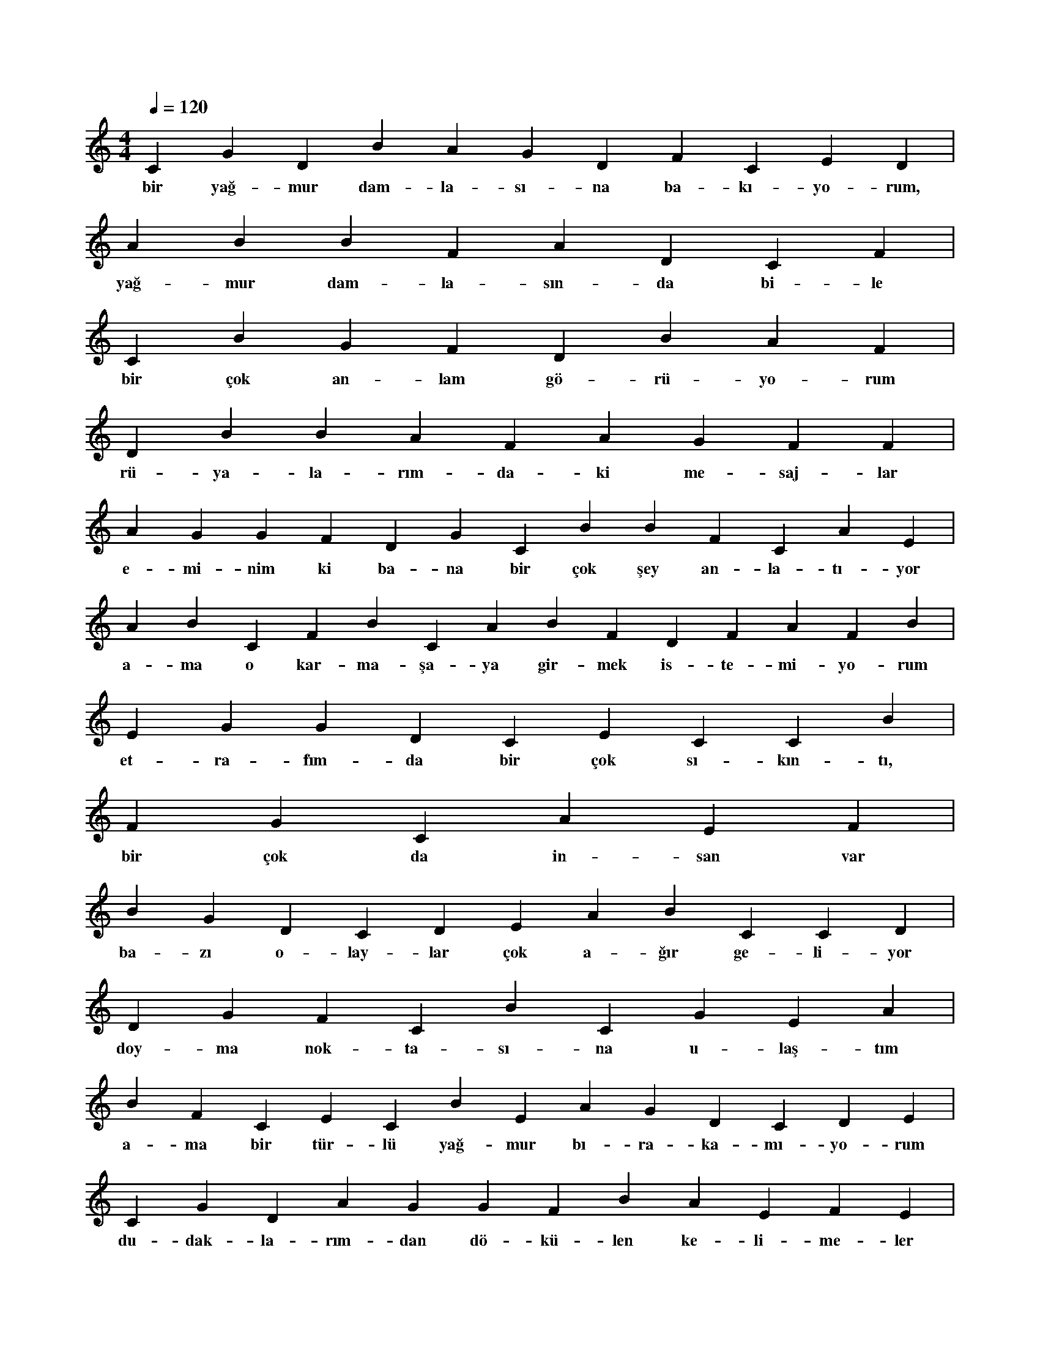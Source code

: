 X:0
M:4/4
L:1/4
Q:120
K:C
V:1
C G D B A G D F C E D |
w:bir yağ-mur dam-la-sı-na ba-kı-yo-rum, 
A B B F A D C F |
w:yağ-mur dam-la-sın-da bi-le 
C B G F D B A F |
w:bir çok an-lam gö-rü-yo-rum 
D B B A F A G F F |
w:rü-ya-la-rım-da-ki me-saj-lar 
A G G F D G C B B F C A E |
w:e-mi-nim ki ba-na bir çok şey an-la-tı-yor 
A B C F B C A B F D F A F B |
w:a-ma o kar-ma-şa-ya gir-mek is-te-mi-yo-rum 
E G G D C E C C B |
w:et-ra-fım-da bir çok sı-kın-tı, 
F G C A E F |
w:bir çok da in-san var 
B G D C D E A B C C D |
w:ba-zı o-lay-lar çok a-ğır ge-li-yor 
D G F C B C G E A |
w:doy-ma nok-ta-sı-na u-laş-tım 
B F C E C B E A G D C D E |
w:a-ma bir tür-lü yağ-mur bı-ra-ka-mı-yo-rum 
C G D A G G F B A E F E |
w:du-dak-la-rım-dan dö-kü-len ke-li-me-ler 
C A D B D G G B E F D F |
w:i n-san-la-ra ma-sal gi-bi ge-li-yor 
E D D C G |
w:da-ha son-ra da 
B F D C E E F G F B B F F |
w:söy-le-miş-tim de-mek-ten nef-ret e-di-yo-rum 
G A A E C D |
w:sa-vaş-mak çok a-ğır, 
E A F E D B G A B E G G A D |
w:ar-tık hiç-bir-şe-yi dü-şün-mek is-te-mi-yo-rum 
A C B B C B A E G D G B |
w:bu a-ra-da ya-rın sev-gi-li-ler gü-nü, 
A F E G E A A E G G E B G |
w:i ş-te sı-ra-dan bir gün da-ha ge-çe-cek 
A A F A F C F C |
w:gök-te ağ-lı-yor de-vam-lı, 
A E C E F E E B |
w:ba-na su-çu-nu so-ru-yor 
D G B E F A B D D |
w:sen u-la-şıl-maz-sın di-yo-rum 
